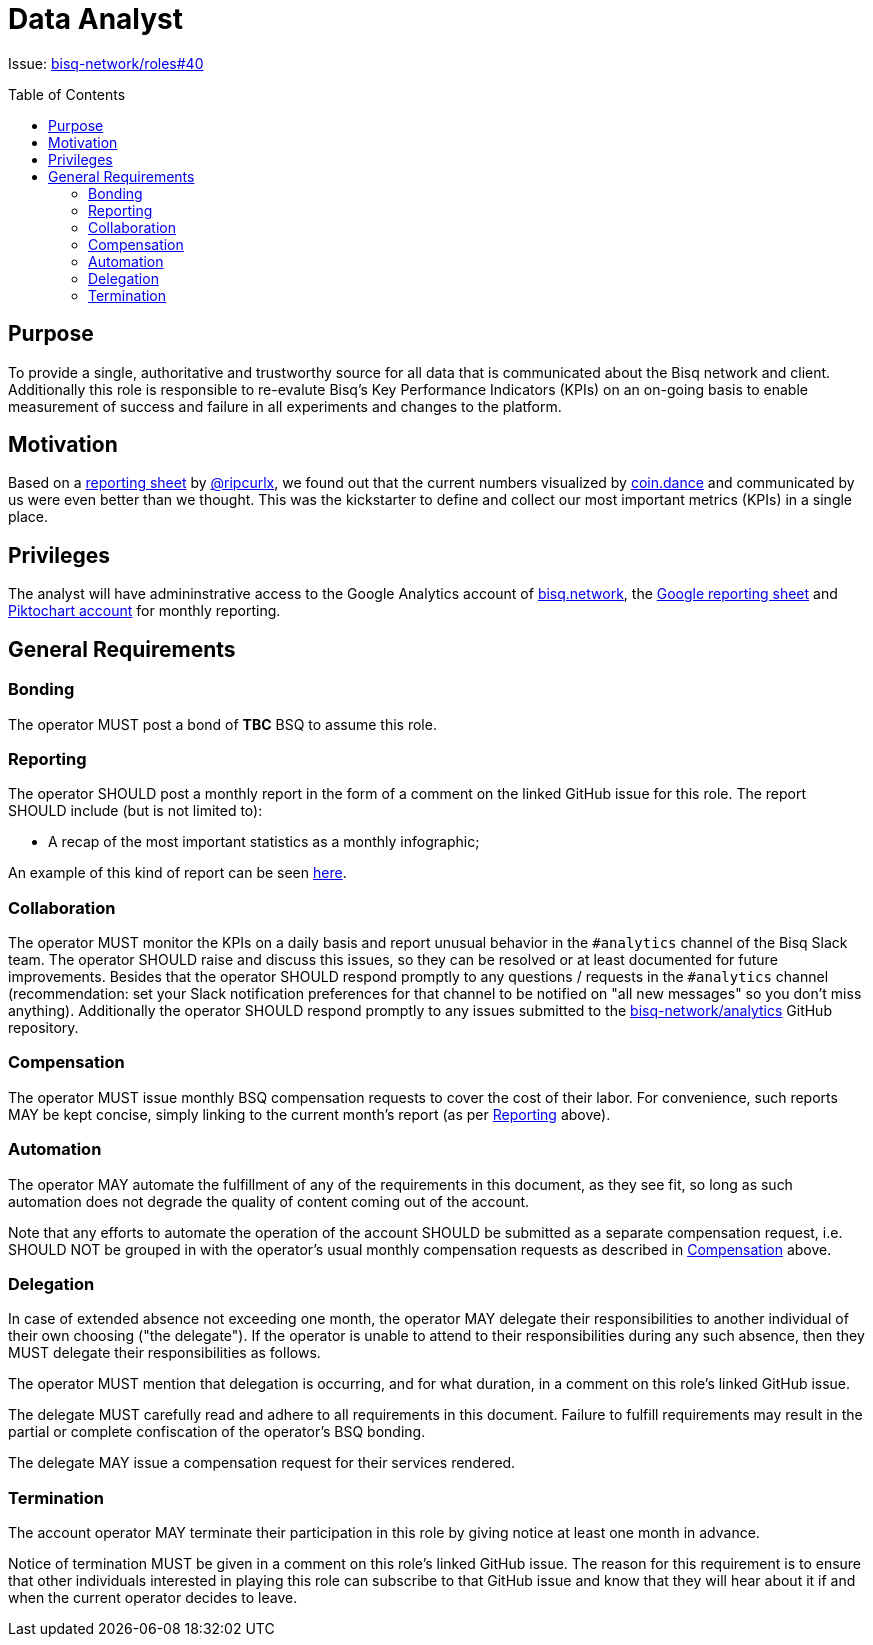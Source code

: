 = Data Analyst
:toc:
:toclevels: 4
:toc-placement!:

Issue: https://github.com/bisq-network/roles/issues/40[bisq-network/roles#40]

toc::[]

== Purpose
To provide a single, authoritative and trustworthy source for all data that is communicated about the Bisq network and client. Additionally this role is responsible to re-evalute Bisq's Key Performance Indicators (KPIs) on an on-going basis to enable measurement of success and failure in all experiments and changes to the platform.

== Motivation
Based on a https://docs.google.com/spreadsheets/d/1o-I5fAx7DJRVqYjW8fPbo0ztlGIhIZ1EM2iLc5aEHnA/edit?usp=sharing[reporting sheet] by https://github.com/ripcurlx[@ripcurlx], we found out that the current numbers visualized by https://coin.dance/volume/bisq[coin.dance] and communicated by us were even better than we thought. This was the kickstarter to define and collect our most important metrics (KPIs) in a single place.

== Privileges
The analyst will have admininstrative access to the Google Analytics account of https://bisq.network[bisq.network], the https://docs.google.com/spreadsheets/d/1o-I5fAx7DJRVqYjW8fPbo0ztlGIhIZ1EM2iLc5aEHnA/edit?usp=sharing[Google reporting sheet] and https://piktochart.com[Piktochart account] for monthly reporting.

== General Requirements

=== Bonding
The operator MUST post a bond of **TBC** BSQ to assume this role.

=== Reporting
The operator SHOULD post a monthly report in the form of a comment on the linked GitHub issue for this role. The report SHOULD include (but is not limited to):

 - A recap of the most important statistics as a monthly infographic;

An example of this kind of report can be seen https://github.com/bisq-network/roles/issues/40[here].

=== Collaboration
The operator MUST monitor the KPIs on a daily basis and report unusual behavior in the `#analytics` channel of the Bisq Slack team. The operator SHOULD raise and discuss this issues, so they can be resolved or at least documented for future improvements. Besides that the operator SHOULD respond promptly to any questions / requests in the `#analytics` channel (recommendation: set your Slack notification preferences for that channel to be notified on "all new messages" so you don’t miss anything). Additionally the operator SHOULD respond promptly to any issues submitted to the https://github.com/bisq-network/analytics[bisq-network/analytics] GitHub repository.

=== Compensation
The operator MUST issue monthly BSQ compensation requests to cover the cost of their labor. For convenience, such reports MAY be kept concise, simply linking to the current month's report (as per link:#reporting[Reporting] above).

=== Automation
The operator MAY automate the fulfillment of any of the requirements in this document, as they see fit, so long as such automation does not degrade the quality of content coming out of the account.

Note that any efforts to automate the operation of the account SHOULD be submitted as a separate compensation request, i.e. SHOULD NOT be grouped in with the operator's usual monthly compensation requests as described in link:#compensation[Compensation] above.

=== Delegation
In case of extended absence not exceeding one month, the operator MAY delegate their responsibilities to another individual of their own choosing ("the delegate"). If the operator is unable to attend to their responsibilities during any such absence, then they MUST delegate their responsibilities as follows.

The operator MUST mention that delegation is occurring, and for what duration, in a comment on this role's linked GitHub issue.

The delegate MUST carefully read and adhere to all requirements in this document. Failure to fulfill requirements may result in the partial or complete confiscation of the operator's BSQ bonding.

The delegate MAY issue a compensation request for their services rendered.

=== Termination
The account operator MAY terminate their participation in this role by giving notice at least one month in advance.

Notice of termination MUST be given in a comment on this role's linked GitHub issue. The reason for this requirement is to ensure that other individuals interested in playing this role can subscribe to that GitHub issue and know that they will hear about it if and when the current operator decides to leave.
